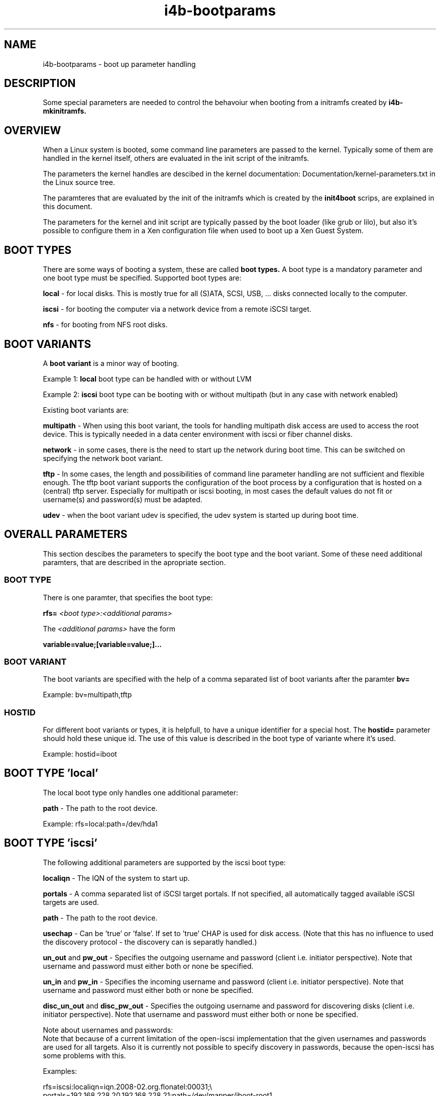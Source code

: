 .\" 
.\" Man page for i4b-bootparams
.\"
.\" This is free documentation; you can redistribute it and/or
.\" modify it under the terms of the GNU General Public License as
.\" published by the Free Software Foundation; either version 3 of
.\" the License, or (at your option) any later version.
.\"
.\" The GNU General Public License's references to "object code"
.\" and "executables" are to be interpreted as the output of any
.\" document formatting or typesetting system, including
.\" intermediate and printed output.
.\"
.\" This manual is distributed in the hope that it will be useful,
.\" but WITHOUT ANY WARRANTY; without even the implied warranty of
.\" MERCHANTABILITY or FITNESS FOR A PARTICULAR PURPOSE.  See the
.\" GNU General Public License for more details.
.\"
.\" (c) 2008-2010 by flonatel (sf@flonatel.org)
.\"
.TH i4b-bootparams 5 2010-01-29 "Linux" "Linux booting"
.SH NAME
i4b-bootparams \- boot up parameter handling
.SH DESCRIPTION
Some special parameters are needed to control the behavoiur when
booting from a initramfs created by 
.B i4b-mkinitramfs.
.SH OVERVIEW
When a Linux system is booted, some command line parameters are
passed to the kernel.  Typically some of them are handled in the
kernel itself, others are evaluated in the init script of the
initramfs. 
.P
The parameters the kernel handles are descibed in the kernel
documentation: Documentation/kernel-parameters.txt in the Linux source
tree. 
.P
The paramteres that are evaluated by the init of the initramfs which
is created by the 
.B init4boot
scrips, are explained in this document.
.P
The parameters for the kernel and init script are typically passed by
the boot loader (like grub or lilo), but also it's possible to
configure them in a Xen configuration file when used to boot up a Xen
Guest System.
.SH "BOOT TYPES"
There are some ways of booting a system, these are called
.B boot types.
A boot type is a mandatory parameter and one boot type must be
specified. Supported boot types are:
.P
.B local
- for local disks. This is mostly true for all (S)ATA, SCSI,
USB, ... disks connected locally to the computer. 
.P
.B iscsi
- for booting the computer via a network device from a remote iSCSI
target.
.P
.B nfs
- for booting from NFS root disks.
.SH "BOOT VARIANTS"
A
.B boot variant
is a minor way of booting.  
.P 
Example 1: 
.B local
boot type can be handled with or without LVM
.P
Example 2:
.B iscsi
boot type can be booting with or without multipath (but in any case
with network enabled)
.P
Existing boot variants are:
.P
.B multipath
- When using this boot variant, the tools for handling multipath disk
access are used to access the root device.  This is typically needed
in a data center environment with iscsi or fiber channel disks.
.P
.B network
- in some cases, there is the need to start up the network during boot
time.  This can be switched on specifying the network boot variant.
.P
.B tftp
- In some cases, the length and possibilities of command line
parameter handling are not sufficient and flexible enough.  The tftp
boot variant supports the configuration of the boot process by a
configuration that is hosted on a (central) tftp server.  Especially
for multipath or iscsi booting, in most cases the default values do
not fit or username(s) and password(s) must be adapted.
.P
.B udev
- when the boot variant udev is specified, the udev system is started
up during boot time.
.SH OVERALL PARAMETERS
This section descibes the parameters to specify the boot type and the
boot variant.  Some of these need additional paramters, that are
described in the apropriate section.
.SS BOOT TYPE
There is one paramter, that specifies the boot type:
.P
.B rfs=
.I <boot type>:<additional params>
.P
The
.I <additional params>
have the form 
.P
.B variable=value;[variable=value;]...
.SS BOOT VARIANT
The boot variants are specified with the help of a comma separated
list of boot variants after the paramter
.B bv=
.P
Example: bv=multipath,tftp
.SS HOSTID
For different boot variants or types, it is helpfull, to have a unique
identifier for a special host.  The 
.B hostid=
parameter should hold these unique id.  The use of this value is
described in the boot type of variante where it's used.
.P
Example: hostid=iboot
.SH BOOT TYPE 'local'
The local boot type only handles one additional parameter:
.P
.B path
- The path to the root device.
.P
Example:
rfs=local:path=/dev/hda1
.SH BOOT TYPE 'iscsi'
The following additional parameters are supported by the iscsi boot
type:
.P
.B localiqn
- The IQN of the system to start up.
.P
.B portals
- A comma separated list of iSCSI target portals. If not specified,
all automatically tagged available iSCSI targets are used.
.P
.B path
- The path to the root device.
.P
.B usechap
- Can be 'true' or 'false'.  If set to 'true' CHAP is used for disk
access.  (Note that this has no influence to used the discovery
protocol - the discovery can is separatly handled.)
.P
.B un_out 
and
.B pw_out
- Specifies the outgoing username and password (client i.e. initiator
perspective). Note that username and password must either both or
none be specified.
.P
.B un_in
and
.B pw_in
- Specifies the incoming username and password (client i.e. initiator
perspective). Note that username and password must either both or
none be specified.
.P
.B disc_un_out 
and
.B disc_pw_out
- Specifies the outgoing username and password for discovering disks
(client i.e. initiator perspective). Note that username and password
must either both or none be specified.  
.P
Note about usernames and passwords:
.br
Note that because of a current limitation of the open-iscsi
implementation that the given usernames and passwords are used for all
targets. Also it is currently not possible to specify discovery in
passwords, because the open-iscsi has some problems with this.
.P
Examples:
.P
rfs=iscsi:localiqn=iqn.2008-02.org.flonatel:00031;\\
.br
portals=192.168.228.20,192.168.228.21;path=/dev/mapper/iboot-root1
.P
rfs=iscsi:localiqn=iqn.2008-02.org.flonatel:00031;\\
.br
portals=192.168.228.20,192.168.228.21;path=/dev/mapper/iboot-root1;\\
.br
usechap=true;un_out=uout;pw_out=secretout;un_in=uin;pw_in=secretin;\\
.br
disc_un_out=disc_user;disc_pw_out=discpassword
.P
.SH BOOT TYPE 'nfs'
The nfs handles only the following additional parameters:
.P
.B path
- The path to the NFS root.  This typically has the form
ip-address:path - where ip-address is the IP address of the
NFS host and path is the path to the NFS exported root file system.
.P
.B readonly
- Possible values: true, false.
Whether the NFS root should be mounted read only or not. By default
if this is not specified - false is assumed.
.SH BOOT VARIANT 'network'
Currently only dhcp configuration of network devices is possible.  The
network devices are specified with 
.B nw=
and can be a comma separated list.
.P
Example:
 nw=eth3:dhcp,eth5:dhcp
.SH BOOT VARIANT 'tftp'
The tftp boot variant uses tftp to get some more (configuration)
information during boot.  The parameter 
.B tftp=
must contain a comma separated list of IP addresses where to get the
information from.
.P
The list of serves is tried, when the first can serve the file
<hostid>.tar, this file is taken.
.P
The file itself must be a tar file, which is extraced in the initramfs
root dir.  If after the extraction there is a file name ./tftp.sh this
file will be sourced by the init script.
.P
The typicall use for this is, that configuration files that are needed
for the boot process (e. g. /etc/multipath.conf) can be placed on a
dedicated server.  In the ./tftp.sh script, it is possible to set
environment variables.
.P
Example:
 tftp=192.168.228.24,192.168.228.25
.P
.B Note:
The current realization has a major security issue: there is no access
control with tftp and the file is stored and transferred unencrypted.
Be sure not to store usernames or passwords in the file transferred -
until you are realy sure what you are doing.
.SH BOOT VARIANT 'udev'
Nowadays there seems no reason why 'udev' should not be used, and for
the multipath boot variant, udev is mandatory.  You should think twice
before not using this.
.SH BOOT VARIANT 'lvm2'
When using lvm2 volumes, this boot variant must be added.
.SH BOOT VARIANT 'md'
When using (software) RAID with Linux md, this boot variant must be
added.
.SH BOOT VARIANT 'aufs'
It is possible to run aufs (a la union file system) atop the specified
root file system. The original root file system is not
changed.  E. g. it is possible to use read-only nfs disks.
.SH "PARAMETER SPECIFICATION"
Some variables expect a boolean parameter. The following strings are
evaluated to true: 'y' 'yes' 'true' 'on' '1'.  All other values are
evaluated to false.
.SH "SEE ALSO"
.B init4boot(7)
- Overview over the different aspects of the init4boot package.
.P
.B i4b-mkinitramfs(1)
- tool for creating an initramfs
.SH AUTHOR
Written by Andreas Florath (sf@flonatel.org)
.SH COPYRIGHT
Copyright \(co 2008-2010 by flonatel (sf@flonatel.org).
License GPLv3+: GNU GPL version 3 or later

